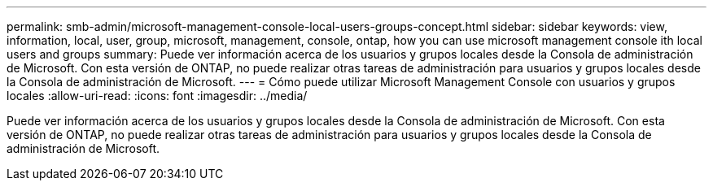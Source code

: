 ---
permalink: smb-admin/microsoft-management-console-local-users-groups-concept.html 
sidebar: sidebar 
keywords: view, information, local, user, group, microsoft, management, console, ontap, how you can use microsoft management console ith local users and groups 
summary: Puede ver información acerca de los usuarios y grupos locales desde la Consola de administración de Microsoft. Con esta versión de ONTAP, no puede realizar otras tareas de administración para usuarios y grupos locales desde la Consola de administración de Microsoft. 
---
= Cómo puede utilizar Microsoft Management Console con usuarios y grupos locales
:allow-uri-read: 
:icons: font
:imagesdir: ../media/


[role="lead"]
Puede ver información acerca de los usuarios y grupos locales desde la Consola de administración de Microsoft. Con esta versión de ONTAP, no puede realizar otras tareas de administración para usuarios y grupos locales desde la Consola de administración de Microsoft.
